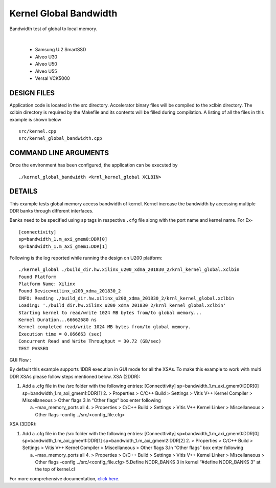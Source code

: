 Kernel Global Bandwidth
=======================

Bandwidth test of global to local memory.

.. raw:: html

 <details>

.. raw:: html

 <summary> 

 <b>EXCLUDED PLATFORMS:</b>

.. raw:: html

 </summary>
|
..

 - Samsung U.2 SmartSSD
 - Alveo U30
 - Alveo U50
 - Alveo U55
 - Versal VCK5000

.. raw:: html

 </details>

.. raw:: html

DESIGN FILES
------------

Application code is located in the src directory. Accelerator binary files will be compiled to the xclbin directory. The xclbin directory is required by the Makefile and its contents will be filled during compilation. A listing of all the files in this example is shown below

::

   src/kernel.cpp
   src/kernel_global_bandwidth.cpp
   
COMMAND LINE ARGUMENTS
----------------------

Once the environment has been configured, the application can be executed by

::

   ./kernel_global_bandwidth <krnl_kernel_global XCLBIN>

DETAILS
-------

This example tests global memory access bandwidth of kernel. Kernel
increase the bandwidth by accessing multiple DDR banks through different
interfaces.

Banks need to be specified using ``sp`` tags in
respective ``.cfg`` file along with the port name and kernel name. For Ex-

::

   [connectivity]
   sp=bandwidth_1.m_axi_gmem0:DDR[0]
   sp=bandwidth_1.m_axi_gmem1:DDR[1]

Following is the log reported while running the design on U200 platform:

::

   ./kernel_global ./build_dir.hw.xilinx_u200_xdma_201830_2/krnl_kernel_global.xclbin
   Found Platform
   Platform Name: Xilinx
   Found Device=xilinx_u200_xdma_201830_2
   INFO: Reading ./build_dir.hw.xilinx_u200_xdma_201830_2/krnl_kernel_global.xclbin
   Loading: './build_dir.hw.xilinx_u200_xdma_201830_2/krnl_kernel_global.xclbin'
   Starting kernel to read/write 1024 MB bytes from/to global memory... 
   Kernel Duration...66662680 ns
   Kernel completed read/write 1024 MB bytes from/to global memory.
   Execution time = 0.066663 (sec) 
   Concurrent Read and Write Throughput = 30.72 (GB/sec) 
   TEST PASSED

GUI Flow :

By default this example supports 1DDR execution in GUI mode for all the
XSAs. To make this example to work with multi DDR XSAs please follow
steps mentioned below. XSA (2DDR):

1. Add a .cfg file in the /src folder with the following entries:
   [Connecttivity] sp=bandwidth_1.m_axi_gmem0:DDR[0]
   sp=bandwidth_1.m_axi_gmem1:DDR[1]
   2. > Properties > C/C++ Build > Settings > Vitis V++ Kernel Compiler
   > Miscellaneous > Other flags 3.In “Other flags” box enter following

   a. –max_memory_ports all 4. > Properties > C/C++ Build > Settings >
      Vitis V++ Kernel Linker > Miscellaneous > Other flags –config
      ../src/<config_file.cfg>

XSA (3DDR):

1. Add a .cfg file in the /src folder with the following entries:
   [Connecttivity] sp=bandwidth_1.m_axi_gmem0:DDR[0]
   sp=bandwidth_1.m_axi_gmem1:DDR[1]
   sp=bandwidth_1.m_axi_gmem2:DDR[2]
   2. > Properties > C/C++ Build > Settings > Vitis V++ Kernel Compiler
   > Miscellaneous > Other flags 3.In “Other flags” box enter following

   a. –max_memory_ports all 4. > Properties > C/C++ Build > Settings >
      Vitis V++ Kernel Linker > Miscellaneous > Other flags –config
      ../src/<config_file.cfg> 5.Define NDDR_BANKS 3 in kernel “#define
      NDDR_BANKS 3” at the top of kernel.cl

For more comprehensive documentation, `click here <http://xilinx.github.io/Vitis_Accel_Examples>`__.
